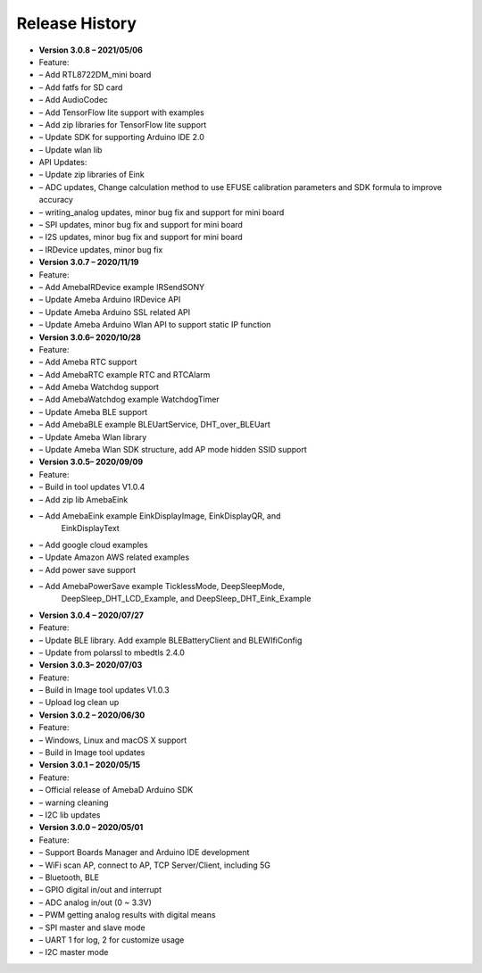 ================
Release History
================

-	**Version 3.0.8 – 2021/05/06**

-	Feature:

-	– Add RTL8722DM_mini board

-	– Add fatfs for SD card

-	– Add AudioCodec

-	– Add TensorFlow lite support with examples

-	– Add zip libraries for TensorFlow lite support

-	– Update SDK for supporting Arduino IDE 2.0

-	– Update wlan lib

-	API Updates:

-	– Update zip libraries of Eink

-	– ADC updates, Change calculation method to use EFUSE calibration parameters and SDK formula to improve accuracy

-	– writing_analog updates, minor bug fix and support for mini board

-	– SPI updates, minor bug fix and support for mini board

-	– I2S updates, minor bug fix and support for mini board

-	– IRDevice updates, minor bug fix


-  **Version 3.0.7 – 2020/11/19**

-  Feature:

-  – Add AmebaIRDevice example IRSendSONY

-  – Update Ameba Arduino IRDevice API

-  – Update Ameba Arduino SSL related API

-  – Update Ameba Arduino Wlan API to support static IP function

-  **Version 3.0.6– 2020/10/28**

-  Feature:

-  – Add Ameba RTC support

-  – Add AmebaRTC example RTC and RTCAlarm

-  – Add Ameba Watchdog support

-  – Add AmebaWatchdog example WatchdogTimer

-  – Update Ameba BLE support

-  – Add AmebaBLE example BLEUartService, DHT_over_BLEUart

-  – Update Ameba Wlan library

-  – Update Ameba Wlan SDK structure, add AP mode hidden SSID support

-  **Version 3.0.5– 2020/09/09**

-  Feature:

-  – Build in tool updates V1.0.4

-  – Add zip lib AmebaEink

-  – Add AmebaEink example EinkDisplayImage, EinkDisplayQR, and
      EinkDisplayText

-  – Add google cloud examples

-  – Update Amazon AWS related examples

-  – Add power save support

-  – Add AmebaPowerSave example TicklessMode, DeepSleepMode,
      DeepSleep_DHT_LCD_Example, and DeepSleep_DHT_Eink_Example

-  **Version 3.0.4 – 2020/07/27**

-  Feature:

-  – Update BLE library. Add example BLEBatteryClient and BLEWIfiConfig

-  – Update from polarssl to mbedtls 2.4.0

-  **Version 3.0.3– 2020/07/03**

-  Feature:

-  – Build in Image tool updates V1.0.3

-  – Upload log clean up

-  **Version 3.0.2 – 2020/06/30**

-  Feature:

-  – Windows, Linux and macOS X support

-  – Build in Image tool updates

-  **Version 3.0.1 – 2020/05/15**

-  Feature:

-  – Official release of AmebaD Arduino SDK

-  – warning cleaning

-  – I2C lib updates

-  **Version 3.0.0 – 2020/05/01**

-  Feature:

-  – Support Boards Manager and Arduino IDE development

-  – WiFi scan AP, connect to AP, TCP Server/Client, including 5G

-  – Bluetooth, BLE

-  – GPIO digital in/out and interrupt

-  – ADC analog in/out (0 ~ 3.3V)

-  – PWM getting analog results with digital means

-  – SPI master and slave mode

-  – UART 1 for log, 2 for customize usage

-  – I2C master mode

